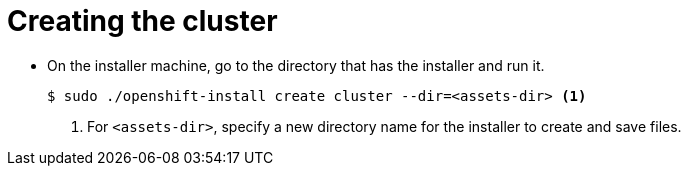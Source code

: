 // Module included in the following assemblies:
//
// * installing/installing_rhv/installing-rhv-default.adoc

[id="installing-rhv-creating-the-cluster_{context}"]
= Creating the cluster

* On the installer machine, go to the directory that has the installer and run it.
+
----
$ sudo ./openshift-install create cluster --dir=<assets-dir> <1>
----
<1> For `<assets-dir>`, specify a new directory name for the installer to create and save files.
